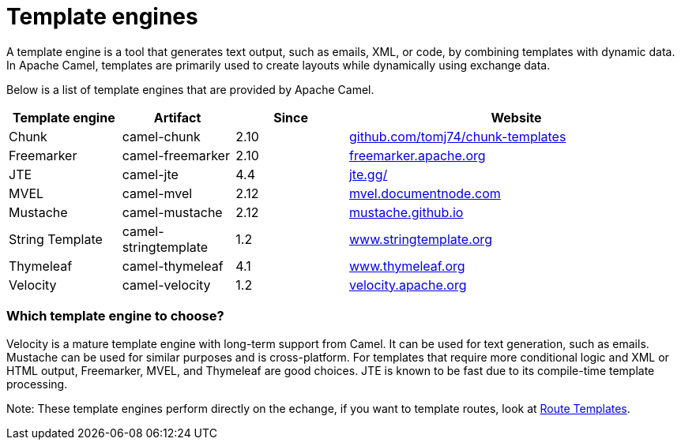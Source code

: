 = Template engines

A template engine is a tool that generates text output, such as emails, XML, or code, by combining templates with dynamic data. 
In Apache Camel, templates are primarily used to create layouts while dynamically using exchange data.

Below is a list of template engines that are provided by Apache Camel.

[cols="1,1,1,3", options="header"]
|===
|Template engine |Artifact               |Since |Website

|Chunk           |camel-chunk            |2.10  |https://github.com/tomj74/chunk-templates[github.com/tomj74/chunk-templates]
|Freemarker      |camel-freemarker       |2.10  |https://freemarker.apache.org/[freemarker.apache.org]
|JTE             |camel-jte              |4.4   |https://jte.gg/[jte.gg/]
|MVEL            |camel-mvel             |2.12  |http://mvel.documentnode.com/[mvel.documentnode.com]
|Mustache        |camel-mustache         |2.12  |https://mustache.github.io/[mustache.github.io]
|String Template |camel-stringtemplate   |1.2   |https://www.stringtemplate.org/[www.stringtemplate.org]
|Thymeleaf       |camel-thymeleaf        |4.1   |https://www.thymeleaf.org/[www.thymeleaf.org]
|Velocity        |camel-velocity         |1.2   |https://velocity.apache.org/[velocity.apache.org]
|===

=== Which template engine to choose?

Velocity is a mature template engine with long-term support from Camel. It can be used for text generation, such as emails. 
Mustache can be used for similar purposes and is cross-platform. 
For templates that require more conditional logic and XML or HTML output, Freemarker, MVEL, and Thymeleaf are good choices. JTE is known to be fast due to its compile-time template processing.

Note: These template engines perform directly on the echange, if you want to template routes, look at xref:manual::route-template.adoc[Route Templates].
